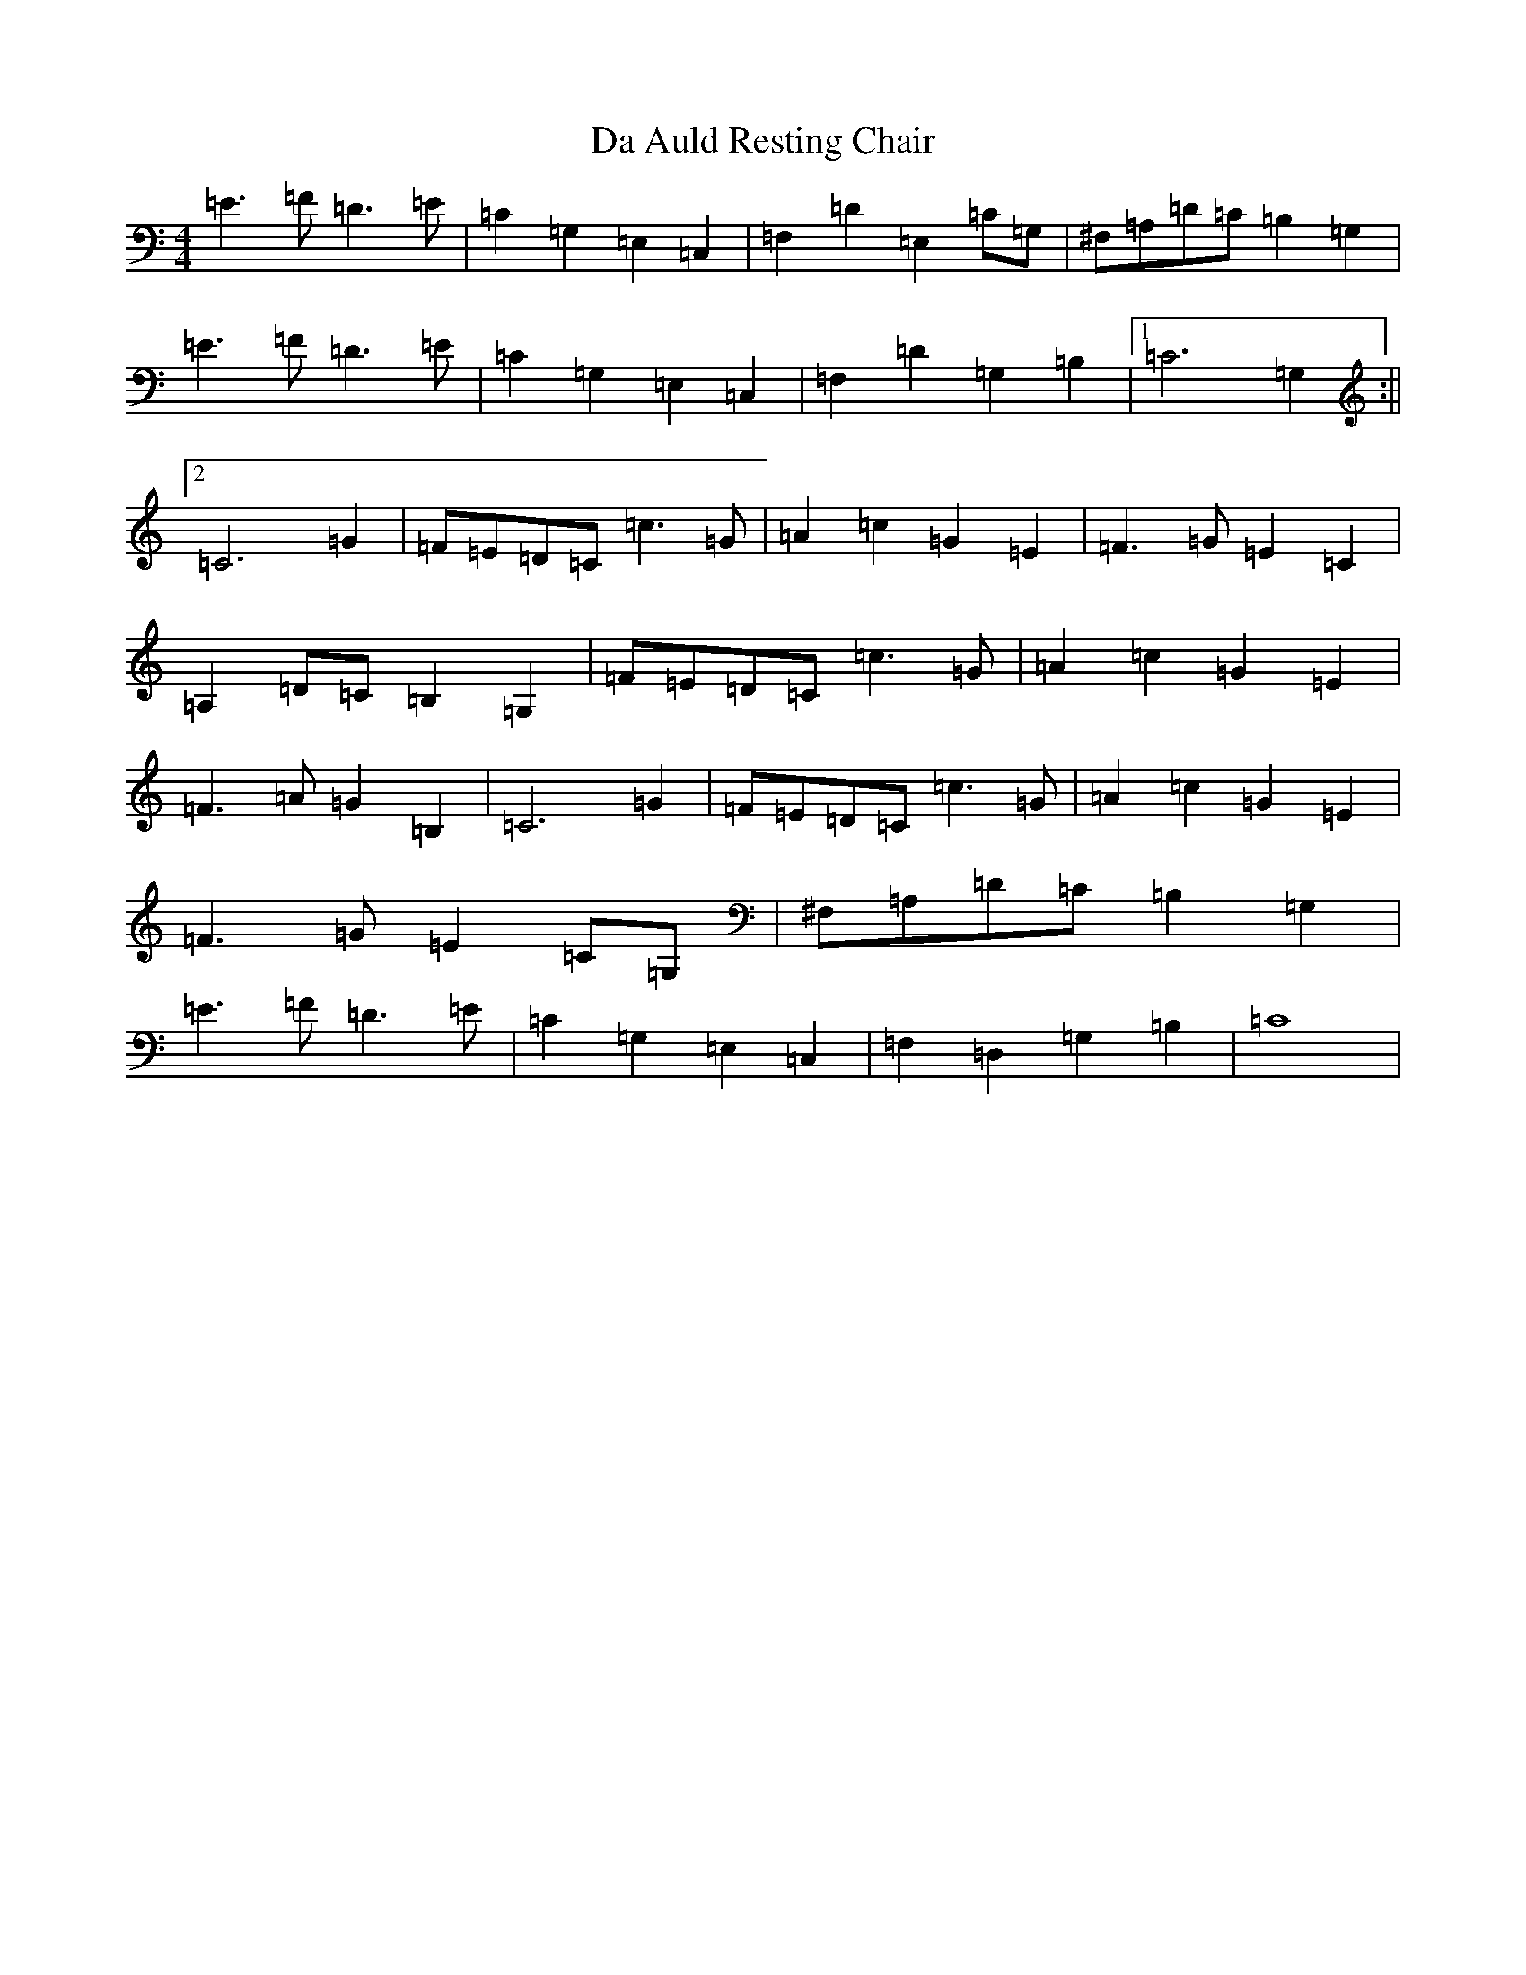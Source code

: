 X: 18048
T: Da Auld Resting Chair
S: https://thesession.org/tunes/2223#setting2223
R: barndance
M:4/4
L:1/8
K: C Major
=E3=F=D3=E|=C2=G,2=E,2=C,2|=F,2=D2=E,2=C=G,|^F,=A,=D=C=B,2=G,2|=E3=F=D3=E|=C2=G,2=E,2=C,2|=F,2=D2=G,2=B,2|1=C6=G,2:||2=C6=G2|=F=E=D=C=c3=G|=A2=c2=G2=E2|=F3=G=E2=C2|=A,2=D=C=B,2=G,2|=F=E=D=C=c3=G|=A2=c2=G2=E2|=F3=A=G2=B,2|=C6=G2|=F=E=D=C=c3=G|=A2=c2=G2=E2|=F3=G=E2=C=G,|^F,=A,=D=C=B,2=G,2|=E3=F=D3=E|=C2=G,2=E,2=C,2|=F,2=D,2=G,2=B,2|=C8|